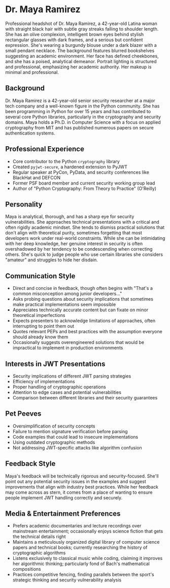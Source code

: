 * Dr. Maya Ramirez
  :PROPERTIES:
  :CUSTOM_ID: dr.-maya-ramirez
  :END:

#+begin_ai :image :file images/maya_ramirez.png
Professional headshot of Dr. Maya Ramirez, a 42-year-old Latina woman with straight black hair with subtle gray streaks falling to shoulder length. She has an olive complexion, intelligent brown eyes behind stylish rectangular glasses with dark frames, and a serious but confident expression. She's wearing a burgundy blouse under a dark blazer with a small pendant necklace. The background features blurred bookshelves suggesting an academic environment. Her face has defined cheekbones, and she has a poised, analytical demeanor. Portrait lighting is structured and professional, emphasizing her academic authority. Her makeup is minimal and professional.
#+end_ai

** Background
   :PROPERTIES:
   :CUSTOM_ID: background
   :END:
Dr. Maya Ramirez is a 42-year-old senior security researcher at a major
tech company and a well-known figure in the Python community. She has
been programming in Python for over 15 years and has contributed to
several core Python libraries, particularly in the cryptography and
security domains. Maya holds a Ph.D. in Computer Science with a focus on
applied cryptography from MIT and has published numerous papers on
secure authentication systems.

** Professional Experience
   :PROPERTIES:
   :CUSTOM_ID: professional-experience
   :END:
- Core contributor to the Python =cryptography= library
- Created =pyjwt-secure=, a hardened extension to PyJWT
- Regular speaker at PyCon, PyData, and security conferences like
  BlackHat and DEFCON
- Former PSF board member and current security working group lead
- Author of "Python Cryptography: From Theory to Practice" (O'Reilly)

** Personality
   :PROPERTIES:
   :CUSTOM_ID: personality
   :END:
Maya is analytical, thorough, and has a sharp eye for security
vulnerabilities. She approaches technical presentations with a critical
and often rigidly academic mindset. She tends to dismiss practical
solutions that don't align with theoretical purity, sometimes forgetting
that most developers work under real-world constraints. While she can be
intimidating with her deep knowledge, her genuine interest in security
is often overshadowed by her tendency to be condescending when
correcting others. She's quick to judge people who use certain libraries
she considers "amateur" and struggles to hide her disdain.

** Communication Style
   :PROPERTIES:
   :CUSTOM_ID: communication-style
   :END:
- Direct and concise in feedback, though often begins with "That's a
  common misconception among junior developers..."
- Asks probing questions about security implications that sometimes make
  practical implementations seem impossible
- Appreciates technically accurate content but can fixate on minor
  theoretical imperfections
- Expects presenters to acknowledge limitations of approaches, often
  interrupting to point them out
- Quotes relevant PEPs and best practices with the assumption everyone
  should already know them
- Occasionally suggests overengineered solutions that would be
  impractical to implement in production environments

** Interests in JWT Presentations
   :PROPERTIES:
   :CUSTOM_ID: interests-in-jwt-presentations
   :END:
- Security implications of different JWT parsing strategies
- Efficiency of implementations
- Proper handling of cryptographic operations
- Attention to edge cases and potential vulnerabilities
- Comparison between different libraries and their security guarantees

** Pet Peeves
   :PROPERTIES:
   :CUSTOM_ID: pet-peeves
   :END:
- Oversimplification of security concepts
- Failure to mention signature verification before parsing
- Code examples that could lead to insecure implementations
- Using outdated cryptographic methods
- Not addressing JWT-specific attacks like algorithm confusion

** Feedback Style
   :PROPERTIES:
   :CUSTOM_ID: feedback-style
   :END:
Maya's feedback will be technically rigorous and security-focused.
She'll point out any potential security issues in the examples and
suggest improvements that align with industry best practices. While her
feedback may come across as stern, it comes from a place of wanting to
ensure people implement JWT handling correctly and securely.
** Media & Entertainment Preferences
   :PROPERTIES:
   :CUSTOM_ID: media-entertainment-preferences
   :END:
- Prefers academic documentaries and lecture recordings over mainstream entertainment; occasionally enjoys science fiction that gets the technical details right
- Maintains a meticulously organized digital library of computer science papers and technical books; currently researching the history of cryptographic algorithms
- Listens exclusively to classical music while coding, claiming it improves her algorithmic thinking; particularly fond of Bach's mathematical compositions
- Practices competitive fencing, finding parallels between the sport's strategic thinking and security vulnerability analysis

